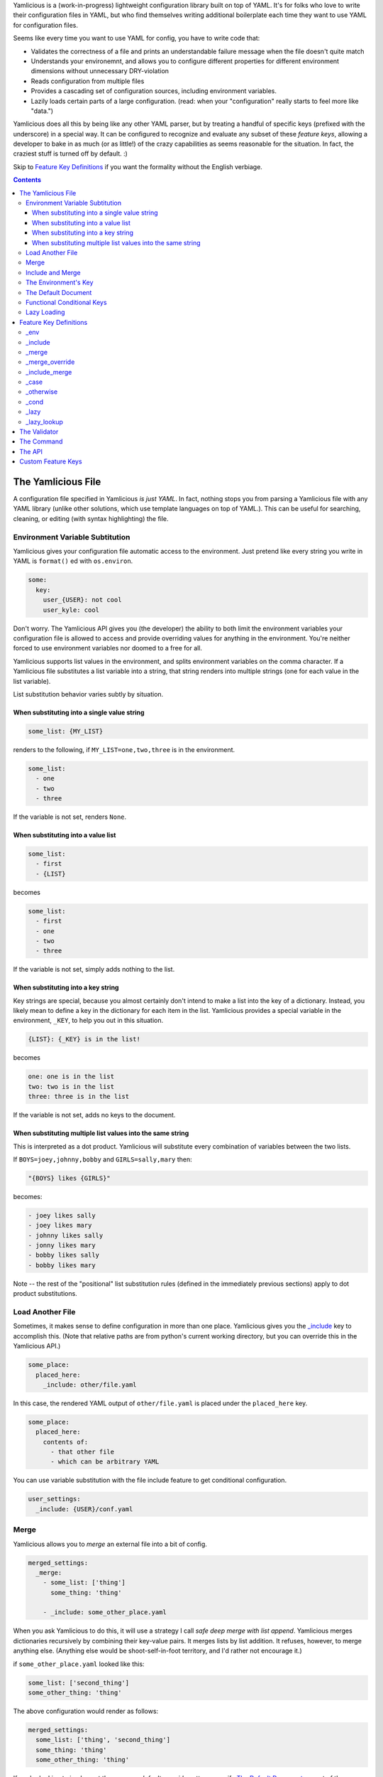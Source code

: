 Yamlicious is a (work-in-progress) lightweight configuration library built on
top of YAML. It's for folks who love to write their configuration files in
YAML, but who find themselves writing additional boilerplate each time they
want to use YAML for configuration files.

Seems like every time you want to use YAML for config, you have to write code
that:

- Validates the correctness of a file and prints an understandable failure
  message when the file doesn't quite match

- Understands your environemnt, and allows you to configure different properties
  for different environment dimensions without unnecessary DRY-violation

- Reads configuration from multiple files

- Provides a cascading set of configuration sources, including environment
  variables.

- Lazily loads certain parts of a large configuration. (read: when your
  "configuration" really starts to feel more like "data.")

Yamlicious does all this by being like any other YAML parser, but by treating a
handful of specific keys (prefixed with the underscore) in a special way. It
can be configured to recognize and evaluate any subset of these *feature keys*,
allowing a developer to bake in as much (or as little!) of the crazy
capabilities as seems reasonable for the situation. In fact, the craziest stuff
is turned off by default. :)

Skip to `Feature Key Definitions`_ if you want the formality without the
English verbiage.

.. contents::


The Yamlicious File
====================

A configuration file specified in Yamlicious *is just YAML*. In fact, nothing stops
you from parsing a Yamlicious file with any YAML library (unlike other solutions,
which use template languages on top of YAML.). This can be useful for
searching, cleaning, or editing (with syntax highlighting) the file.


Environment Variable Subtitution
---------------------------------

Yamlicious gives your configuration file automatic access to the environment. Just
pretend like every string you write in YAML is ``format()`` ed with ``os.environ``.

.. code-block:: yaml

  some:
    key:
      user_{USER}: not cool
      user_kyle: cool

Don't worry. The Yamlicious API gives you (the developer) the ability to both
limit the environment variables your configuration file is allowed to access
and provide overriding values for anything in the environment. You're neither
forced to use environment variables nor doomed to a free for all.

Yamlicious supports list values in the environment, and splits environment variables
on the comma character. If a Yamlicious file substitutes a list variable into a
string, that string renders into multiple strings (one for each value in the
list variable).

List substitution behavior varies subtly by situation.


When substituting into a single value string
````````````````````````````````````````````

.. code-block:: yaml

  some_list: {MY_LIST}

renders to the following, if ``MY_LIST=one,two,three`` is in the environment.

.. code-block:: yaml

  some_list:
    - one
    - two
    - three

If the variable is not set, renders ``None``.


When substituting into a value list
```````````````````````````````````

.. code-block:: yaml

  some_list:
    - first
    - {LIST}

becomes

.. code-block:: yaml

  some_list:
    - first
    - one
    - two
    - three

If the variable is not set, simply adds nothing to the list.


When substituting into a key string
```````````````````````````````````

Key strings are special, because you almost certainly don't intend to make a
list into the key of a dictionary. Instead, you likely mean to define a key in
the dictionary for each item in the list. Yamlicious provides a special
variable in the environment, ``_KEY``, to help you out in this situation.

.. code-block:: yaml

  {LIST}: {_KEY} is in the list!

becomes

.. code-block:: yaml

  one: one is in the list
  two: two is in the list
  three: three is in the list

If the variable is not set, adds no keys to the document.


When substituting multiple list values into the same string
````````````````````````````````````````````````````````````

This is interpreted as a dot product. Yamlicious will substitute every combination of
variables between the two lists.

If ``BOYS=joey,johnny,bobby`` and ``GIRLS=sally,mary`` then:

.. code-block:: yaml

  "{BOYS} likes {GIRLS}"

becomes:

.. code-block:: yaml

  - joey likes sally
  - joey likes mary
  - johnny likes sally
  - jonny likes mary
  - bobby likes sally
  - bobby likes mary

Note -- the rest of the "positional" list substitution rules (defined in the
immediately previous sections) apply to dot product substitutions.


Load Another File
----------------------

Sometimes, it makes sense to define configuration in more than one place.
Yamlicious gives you the `_include`_ key to accomplish this. (Note that
relative paths are from python's current working directory, but you can
override this in the Yamlicious API.)

.. code-block:: yaml

  some_place:
    placed_here:
      _include: other/file.yaml

In this case, the rendered YAML output of ``other/file.yaml`` is placed under
the ``placed_here`` key.

.. code-block:: yaml

  some_place:
    placed_here:
      contents of:
        - that other file
        - which can be arbitrary YAML

You can use variable substitution with the file include feature to get
conditional configuration.

.. code-block:: yaml

  user_settings:
    _include: {USER}/conf.yaml


Merge
---------------

Yamlicious allows you to *merge* an external file into a bit of config.

.. code-block:: yaml

  merged_settings:
    _merge:
      - some_list: ['thing']
        some_thing: 'thing'

      - _include: some_other_place.yaml

When you ask Yamlicious to do this, it will use a strategy I call *safe deep merge
with list append*. Yamlicious merges dictionaries recursively by combining their
key-value pairs. It merges lists by list addition. It refuses, however, to
merge anything else. (Anything else would be shoot-self-in-foot territory, and
I'd rather not encourage it.)

if ``some_other_place.yaml`` looked like this:

.. code-block:: yaml

  some_list: ['second_thing']
  some_other_thing: 'thing'


The above configuration would render as follows:

.. code-block:: yaml

  merged_settings:
    some_list: ['thing', 'second_thing']
    some_thing: 'thing'
    some_other_thing: 'thing'

If you're looking to implement the common *default override* pattern, specify
`The Default Document`_ as part of the Yamlicious API. That feature is specifically
built to help you not have to allow arbitrary overrides when including files.
If you absolutely must allow overrides, use the `_merge_override`_ keyword,
but note that it is turned off by default.

Include and Merge
------------------

Loading several files and merging them is a common pattern, and it would be
nice if folks didn't have to be verbose if that's the behavior they're looking
for. This is what the `_include_merge`_ key is for.

.. code-block:: yaml

  merged_stuff:
    _include_merge:
      - first/place.yaml
      - second/place.yaml
      - third/place.yaml

This key will load each file in order and merge that file into the previous
file.


The Environment's Key
-------------------------

Just so that it's explicit, Yamlicious includes a special key into the document that
it returns, `_env`_, that maps to a dictionary of environment variables that
were set when Yamlicious rendered the configuration file.

Internally `_env`_ points at the variable environment used for string
substitution. If you want to add to that environment, define `_env`_ in your
configuration document. Just like with any other key, feel free to use string
substitution in the keys or values.

.. code-block:: yaml

  _env:
    {COOL_NAMES}: Sir {_KEY}-a-lot

The `_env`_ key is treated a bit special by the file includer. Rather than
actually drop it into the middle of a document, it merges the environment of
the included document into the environment of the including document.  This has
meaningful ramifications. If you're using string substitution to conditionally
include a document, you can set variables in the `_env`_ key of said document
that affect to the rest of the Yamlicious configuration parsing process (including,
for example, variables that by being set cause additional other files to be
loaded). String substitution, file inclusion, and environment merging are the
primary (and recommended) ways to make your configuration files conditional
without giving them too much expressive power.


The Default Document
---------------------

Yamlicious merge-overrides the configuration document it renders with a
*default document* that it is configured to use. The `_env`_ key of the
default document is set to the environment that's bound at the beginning of
configuration processing. The environment is initialized by merge-overriding
the environment specificed in the Yamlicious API on top of the system's actual
environment variables.

Use the default document to specify default values. It's cleaner to bake these
values into your python codebase, and specify them as part of the API, than it
is to develop a ``_merge_override`` strategy for loading additional
configuration files.


Functional Conditional Keys
---------------------------------

To specify a condition in-line, you can use the *functional conditional*
feature keys (`_case`_ and `_cond`_), each inspired by Lisp. (No project is
complete without a smidge of functional programming.) This adds a bit too much
Turing completeness to the project for the taste of most, so these are disabled
by default.

.. code-block:: yaml

  case_configuration:
    '_case':
      - '{USER}'
      - {'kyle': 'is awesome'}
      - {'_otherwise': 'is not awesome'}
  cond_configuration:
    '_cond':
      - {"{ENV} in ['test', 'prod']": 'go!'}
      - {true: 'undefined'}

Note the use of the python expression. This is mostly for convenience and
terseness. Nobody wants to write a boolean expression in YAML, and I don't
particularly want to implement it, either, so Yamlicious ``eval()`` s every single
string that it finds below either functional conditional key.

Keep the processing order in mind.

- string substitution
- python evaluation
- `_case`_ / `_cond`_ evaluation.

List substitution works in both kinds of functional conditional. For example,
if ``GOOD_USERS=kyle,anthony``, then the following expression

.. code-block:: yaml

  access_configuration:
    '_case':
      - {'{GOOD_USERS}': 'go!'}
      - {'_otherwise':  'stay. :('}

evaluates to

.. code-block:: yaml

  access_configuration:
    '_case':
      - {'kyle': 'go!',
         'anthony': 'go!'}
      - ['_otherwise',  'stay. :(']

Yamlicious is careful to "do the right thing" here. While there is no defined
order in how it matches either the key ``'anthony'`` or ``'kyle'``, it will try
to match both before falling back to the `_otherwise`_ key.

Be careful to not do something like this unless you really mean it:

.. code-block:: yaml

  access_configuration:
    '_case':
      - {'{GOOD_USERS}': '{_KEY}'}
      - {'_otherwise':  'stay. :('}

While it will technically work, Yamlicious offers no definition for what the
above expression evaluates to.


Lazy Loading
--------------

If you notice an explosion in the number of Yamlicious files that your program
includes, and you also notice that only a few of them ever get used, you'll
likely want to conditionally load said files only when they're needed. Yamlicious
provides two lazy loading keys to help you with this.

The `_lazy`_ key changes nothing about the semantic meaning of the document it
points to, except that the document's validation happens when it is accessed
rather than at the time that configuration is loaded. 

The `_lazy_lookup`_ key allows you to use string substitution of the special
variable ``{_KEY}`` to define how every key in the document is looked up.

To get the most power, pair lazy lookup with file inclusion and list
substitution. Here's an example inspired by YAML configuration of SQL tables.

.. code-block:: yaml

  tables:
    _lazy_lookup:
      _include_merge:
        - generic/schema/{_KEY}.table.yaml
        - {SYSTEM}/schema/{_KEY}.table.yaml
        - {INSTITUTION}/schema/{_KEY}.table.yaml

Note that there's nothing that prevents lazy-loaded documents from merging with
one another. If you're feeling particularly masochistic, you can define this
confusing yet equivalent thing.

.. code-block:: yaml

  tables:
    _merge:
      - _lazy_lookup:
          _include_merge:
            - generic/schema/{_KEY}.table.yaml
            - {SYSTEM}/schema/{_KEY}.table.yaml
      - _lazy_lookup:
          _include_merge:
            - {INSTITUTION}/schema/{_KEY}.table.yaml


Feature Key Definitions
========================

Enough with your words. Let's define this stuff explicitly.

Every feature key exists to denote that some specific behavior be applied
to a YAML document. The key must exist by itself in its containing dictionary,
and its value describes the document that the operation operates on.

.. code-block:: yaml

  _<feature-key>: <document>


_env 
----------------------------------
(NOT IMPLEMENTED)

.. code-block:: yaml

  _env:
    <variable>: <value>
    ...

Evaluates to itself, but has the side effect of setting environment variables
to values in the *global* scope. Not specific to a single subdocument.


_include
----------------------------------
(NOT IMPLEMENTED)

.. code-block:: yaml

  _include: <file-path>

Evaluates to the loaded and processed the configuration document found at
``file_path``.


_merge
----------------------------------
(NOT IMPLEMENTED)

.. code-block:: yaml

  _merge: [ <document>, <document>, ... ]

Uses safe-merge-with-list-append to merge given documents together. Can safely
merge dictionaries and lists, but nothing else.


_merge_override
----------------------------------
(NOT IMPLEMENTED)

.. code-block:: yaml

  _merge_override: [ <document>, <document>, ... ]

Uses deep-merge to merge given documents together. Can safely merge anything.
For scalar values, documents further down the list override documents earlier
in the list.


_include_merge
----------------------------------
(NOT IMPLEMENTED)

.. code-block:: yaml

  _include_merge [ <file-path>, <file-path>, ... ]

Loads files and then merges them with safe-merge-with-list-append.


_case
----------------------------------
(NOT IMPLEMENTED)

.. code-block:: yaml

  '_case':
    - <key-python-expression>
    - {<match-python-expression>, <outcome-python-expression>}
    ...

Functional case. Evaluates to the first outcome expression whose match
expression is python-equal to the key expression.


_otherwise
----------------------------------
(NOT IMPLEMENTED)

.. code-block:: yaml

    '_otherwise': <expression>

Evaluates to a case condition that always matches.


_cond
----------------------------------
(NOT IMPLEMENTED)

.. code-block:: yaml

    '_cond':
      - {<boolean-python-expression>, <outcome-python-expression>}
      ...

Functional cond. Evaluates to the first outcome expression whose boolean
expression is true.


_lazy
----------------------------------
(NOT IMPLEMENTED)

.. code-block:: yaml

    '_lazy': <document>

Evaluates to document, but where each of the keys in document is lazy-loaded.


_lazy_lookup
----------------------------------
(NOT IMPLEMENTED)

.. code-block:: yaml

    '_lazy_lookup': <value-expression>

Evaluates to a lazy-loaded dictionary, where every key is evaluated at lookup
time by evaluating the value-expression, which is allowed to use the ``_KEY``
environment variable


The Validator
==============

TBD

The Command
====================

TBD

The API
=================

TBD

Custom Feature Keys
====================

TBD
